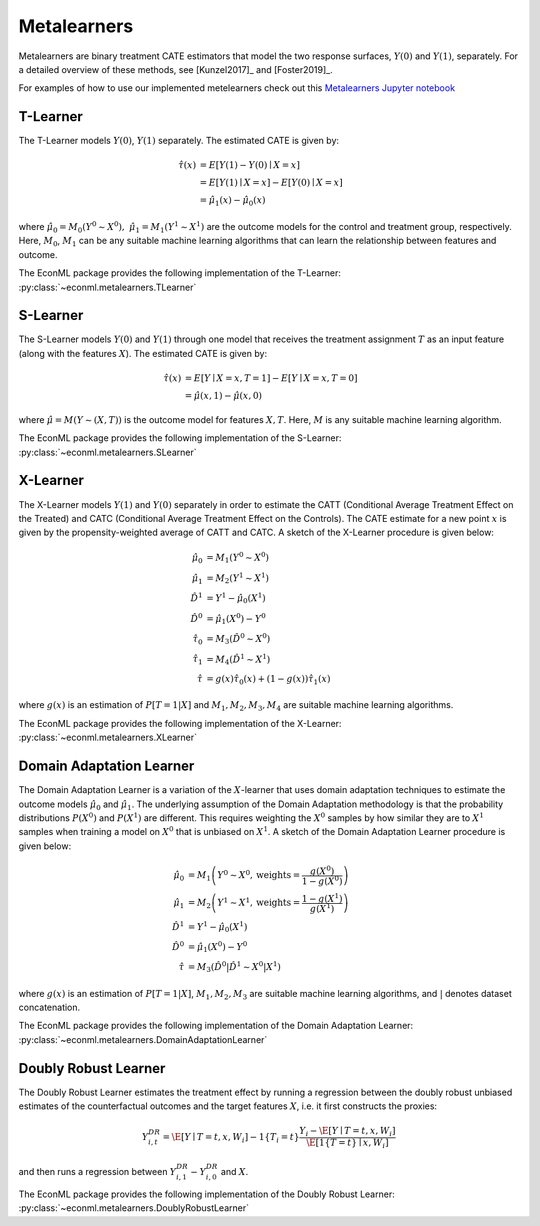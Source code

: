 Metalearners
============

Metalearners are binary treatment CATE estimators that model the two 
response surfaces, :math:`Y(0)` and :math:`Y(1)`, separately. For a detailed overview of these methods,
see [Kunzel2017]_ and [Foster2019]_.

For examples of how to use our implemented metelearners check out this
`Metalearners Jupyter notebook <https://github.com/Microsoft/EconML/blob/master/notebooks/Metalearners%20Examples.ipynb>`_

T-Learner
-----------------

The T-Learner models :math:`Y(0)`, :math:`Y(1)` separately. The estimated CATE is given by:

.. math::

    \hat{\tau}(x) & = E[Y(1)-Y(0)\mid X=x] \\
                & = E[Y(1)\mid X=x] - E[Y(0)\mid X=x] \\
                & = \hat{\mu}_1(x) - \hat{\mu}_0(x)

where :math:`\hat{\mu}_0 = M_0(Y^0\sim X^0),\; \hat{\mu}_1 = M_1(Y^1\sim X^1)` are the outcome models for the control and treatment group, respectively. Here, :math:`M_0`, :math:`M_1` can be any suitable machine learning algorithms that can learn the relationship between features and outcome.

The EconML package provides the following implementation of the T-Learner:
:py:class:`~econml.metalearners.TLearner`

S-Learner
-----------

The S-Learner models :math:`Y(0)` and :math:`Y(1)` through one model that receives the treatment assignment :math:`T` as an input feature (along with the features :math:`X`). The estimated CATE is given by:

.. math::

    \hat{\tau}(x) & = E[Y \mid X=x, T=1] - E[Y\mid X=x, T=0] \\
    & = \hat{\mu}(x, 1) - \hat{\mu}(x, 0)

where :math:`\hat{\mu}=M(Y \sim (X, T))` is the outcome model for features :math:`X, T`. Here, :math:`M` is any suitable machine learning algorithm.
 
The EconML package provides the following implementation of the S-Learner: 
:py:class:`~econml.metalearners.SLearner`

X-Learner
-----------

The X-Learner models :math:`Y(1)` and :math:`Y(0)` separately in order to estimate the CATT (Conditional Average Treatment Effect on the Treated) and CATC (Conditional Average Treatment Effect on the Controls). The CATE estimate for a new point :math:`x` is given by the propensity-weighted average of CATT and CATC. A sketch of the X-Learner procedure is given below:

.. math::

    \hat{\mu}_0 & = M_1(Y^0 \sim X^0) \\
    \hat{\mu}_1 & = M_2(Y^1 \sim X^1) \\
    \hat{D}^1 & = Y^1 - \hat{\mu}_0(X^1) \\
    \hat{D}^0 & = \hat{\mu}_1(X^0) - Y^0 \\
    \hat{\tau}_0 & = M_3(\hat{D}^0 \sim X^0) \\
    \hat{\tau}_1 & = M_4(\hat{D}^1 \sim X^1) \\
    \hat{\tau} & = g(x)\hat{\tau}_0(x) + (1-g(x))  \hat{\tau}_1(x)

where :math:`g(x)` is an estimation of :math:`P[T=1| X]` and :math:`M_1, M_2, M_3, M_4` are suitable machine learning algorithms. 

The EconML package provides the following implementation of the X-Learner: 
:py:class:`~econml.metalearners.XLearner`


Domain Adaptation Learner
-------------------------

The Domain Adaptation Learner is a variation of the :math:`X`-learner that uses domain adaptation techniques to estimate the 
outcome models :math:`\hat{\mu}_0` and :math:`\hat{\mu}_1`. The underlying assumption of the Domain Adaptation methodology is that 
the probability distributions :math:`P(X^0)` and :math:`P(X^1)` are different. This requires weighting the :math:`X^0` samples by how 
similar they are to :math:`X^1` samples when training a model on :math:`X^0` that is unbiased on :math:`X^1`. A sketch of the 
Domain Adaptation Learner procedure is given below:

.. math::

    \hat{\mu}_0 & = M_1\left(Y^0 \sim X^0, \text{weights}=\frac{g(X^0)}{1-g(X^0)}\right) \\
    \hat{\mu}_1 & = M_2\left(Y^1 \sim X^1, \text{weights}=\frac{1-g(X^1)}{g(X^1)}\right) \\
    \hat{D}^1 & = Y^1 - \hat{\mu}_0(X^1) \\
    \hat{D}^0 & = \hat{\mu}_1(X^0) - Y^0 \\
    \hat{\tau} & = M_3(\hat{D}^0|\hat{D}^1 \sim X^0|X^1)

where :math:`g(x)` is an estimation of :math:`P[T=1| X]`, :math:`M_1, M_2, M_3` are suitable machine learning algorithms, and :math:`|` denotes 
dataset concatenation. 

The EconML package provides the following implementation of the Domain Adaptation Learner: 
:py:class:`~econml.metalearners.DomainAdaptationLearner`


Doubly Robust Learner
---------------------

The Doubly Robust Learner estimates the treatment effect by running a regression between 
the doubly robust unbiased estimates of the counterfactual outcomes and the target features :math:`X`, i.e.
it first constructs the proxies:

.. math::
    
    Y_{i,t}^{DR} = \hat{\E}[Y \mid T=t, x, W_i] - 1\{T_i=t\} \frac{Y_i - \hat{\E}[Y \mid T=t, x, W_i]}{\hat{\E}[1\{T=t\} \mid x, W_i]} 

and then runs a regression between :math:`Y_{i, 1}^{DR} - Y_{i, 0}^{DR}` and :math:`X`.

The EconML package provides the following implementation of the Doubly Robust Learner: 
:py:class:`~econml.metalearners.DoublyRobustLearner`


.. todo::
    * Synthetic Controls via Matchings
    * Regression Discontinuity Estimators



